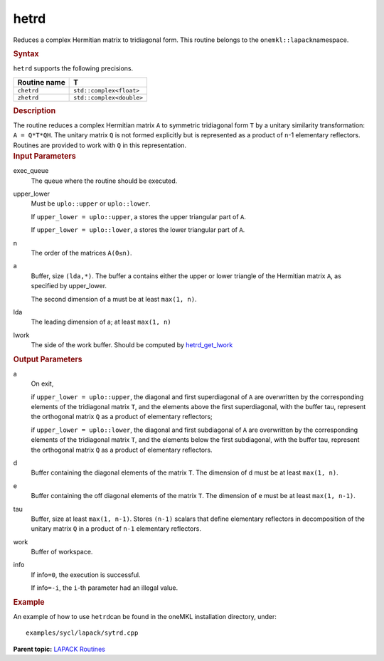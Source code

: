 .. _hetrd:

hetrd
=====


.. container::


   Reduces a complex Hermitian matrix to tridiagonal form. This routine
   belongs to the ``onemkl::lapack``\ namespace.


   .. container:: section
      :name: GUID-45C31AF5-960E-44EA-95AE-8F09E043F00A


      .. rubric:: Syntax
         :name: syntax
         :class: sectiontitle


      .. cpp:function::  void hetrd(queue &exec_queue, uplo upper_lower,      std::int64_t n, buffer<T,1> &a, std::int64_t lda, buffer<realT,1>      &d, buffer<realT,1> &e, buffer<T,1> &tau, buffer<T,1> &work,      std::int64_t lwork, buffer<std::int64_t,1> &info)

      ``hetrd`` supports the following precisions.


      .. list-table:: 
         :header-rows: 1

         * -  Routine name 
           -  T 
         * -  ``chetrd`` 
           -  ``std::complex<float>`` 
         * -  ``zhetrd`` 
           -  ``std::complex<double>`` 




.. container:: section
   :name: GUID-D81658C9-221D-4347-AD47-193372E5E2DB


   .. rubric:: Description
      :name: description
      :class: sectiontitle


   The routine reduces a complex Hermitian matrix ``A`` to symmetric
   tridiagonal form ``T`` by a unitary similarity transformation:
   ``A = Q*T*QH``. The unitary matrix ``Q`` is not formed explicitly but
   is represented as a product of ``n``-1 elementary reflectors.
   Routines are provided to work with ``Q`` in this representation.


.. container:: section
   :name: GUID-26A5866D-0DF8-4835-8776-E5E73F0C657A


   .. rubric:: Input Parameters
      :name: input-parameters
      :class: sectiontitle


   exec_queue
      The queue where the routine should be executed.


   upper_lower
      Must be ``uplo::upper`` or ``uplo::lower``.


      If ``upper_lower = uplo::upper``, a stores the upper triangular
      part of ``A``.


      If ``upper_lower = uplo::lower``, a stores the lower triangular
      part of ``A``.


   n
      The order of the matrices ``A``\ ``(0≤n)``.


   a
      Buffer, size ``(lda,*)``. The buffer a contains either the upper
      or lower triangle of the Hermitian matrix ``A``, as specified by
      upper_lower.


      The second dimension of a must be at least ``max(1, n)``.


   lda
      The leading dimension of a; at least ``max(1, n)``


   lwork
      The side of the work buffer. Should be computed by
      `hetrd_get_lwork <hetrd_get_lwork.html>`__


.. container:: section
   :name: GUID-F0C3D97D-E883-4070-A1C2-4FE43CC37D12


   .. rubric:: Output Parameters
      :name: output-parameters
      :class: sectiontitle


   a
      On exit,


      if ``upper_lower = uplo::upper``, the diagonal and first
      superdiagonal of ``A`` are overwritten by the corresponding
      elements of the tridiagonal matrix ``T``, and the elements above
      the first superdiagonal, with the buffer tau, represent the
      orthogonal matrix ``Q`` as a product of elementary reflectors;


      if ``upper_lower = uplo::lower``, the diagonal and first
      subdiagonal of ``A`` are overwritten by the corresponding elements
      of the tridiagonal matrix ``T``, and the elements below the first
      subdiagonal, with the buffer tau, represent the orthogonal matrix
      ``Q`` as a product of elementary reflectors.


   d
      Buffer containing the diagonal elements of the matrix ``T``. The
      dimension of d must be at least ``max(1, n)``.


   e
      Buffer containing the off diagonal elements of the matrix ``T``.
      The dimension of e must be at least ``max(1, n-1)``.


   tau
      Buffer, size at least ``max(1, n-1)``. Stores ``(n-1)`` scalars
      that define elementary reflectors in decomposition of the unitary
      matrix ``Q`` in a product of ``n-1`` elementary reflectors.


   work
      Buffer of workspace.


   info
      If info\ ``=0``, the execution is successful.


      If info\ ``=-i``, the ``i``-th parameter had an illegal value.


.. container:: section
   :name: GUID-C97BF68F-B566-4164-95E0-A7ADC290DDE2


   .. rubric:: Example
      :name: example
      :class: sectiontitle


   An example of how to use ``hetrd``\ can be found in the oneMKL
   installation directory, under:


   ::


      examples/sycl/lapack/sytrd.cpp


.. container:: familylinks


   .. container:: parentlink


      **Parent topic:** `LAPACK
      Routines <lapack.html>`__


.. container::


